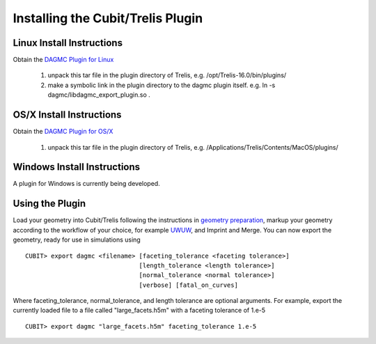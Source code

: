 Installing the Cubit/Trelis Plugin
==================================

Linux Install Instructions
~~~~~~~~~~~~~~~~~~~~~~~~~~

Obtain the `DAGMC Plugin for Linux <http://go.wisc.edu/dagmc-trelis>`_

   1. unpack this tar file in the plugin directory of Trelis, e.g. /opt/Trelis-16.0/bin/plugins/
   2. make a symbolic link in the plugin directory to the dagmc plugin itself. e.g.
      ln -s dagmc/libdagmc_export_plugin.so .

OS/X Install Instructions
~~~~~~~~~~~~~~~~~~~~~~~~~

Obtain the `DAGMC Plugin for OS/X <https://drive.google.com/open?id=0B_tNonFwhOqQQkdhYWxWN1drVGM>`_

   1.  unpack this tar file in the plugin directory of Trelis, e.g. /Applications/Trelis/Contents/MacOS/plugins/

Windows Install Instructions
~~~~~~~~~~~~~~~~~~~~~~~~~~~~

A plugin for Windows is currently being developed.

Using the Plugin
~~~~~~~~~~~~~~~~

Load your geometry into Cubit/Trelis following the instructions in `geometry preparation <workflow/cubit_trelis_workflow.html>`_, markup your
geometry according to the workflow of your choice, for example `UWUW  <workflow/uw2.html>`_, and Imprint and Merge.
You can now export the geometry, ready for use in simulations using
::

   CUBIT> export dagmc <filename> [faceting_tolerance <faceting tolerance>]
                                  [length_tolerance <length tolerance>]
                                  [normal_tolerance <normal tolerance>]
                                  [verbose] [fatal_on_curves]

Where faceting_tolerance, normal_tolerance, and length tolerance are optional arguments. For example, export
the currently loaded file to a file called "large_facets.h5m" with a faceting tolerance of 1.e-5
::

   CUBIT> export dagmc "large_facets.h5m" faceting_tolerance 1.e-5
